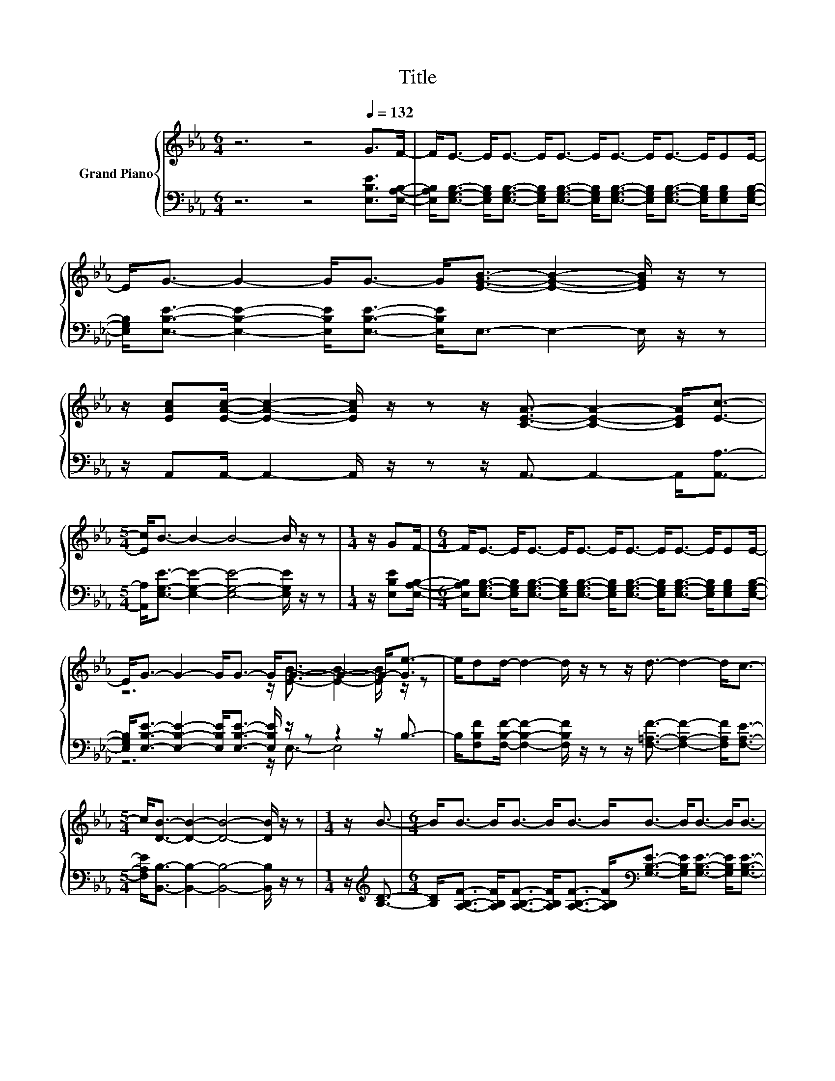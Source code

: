 X:1
T:Title
%%score { ( 1 3 ) | ( 2 4 ) }
L:1/8
M:6/4
K:Eb
V:1 treble nm="Grand Piano"
V:3 treble 
V:2 bass 
V:4 bass 
V:1
 z6 z4[Q:1/4=132] G>F- | F<E- E<E- E<E- E<E- E<E- E/EE/- | %2
 E<G- G2- G<G- G<[EGB]- [EGB]2- [EGB]/ z/ z | %3
 z/ [EAc][EAc]/- [EAc]2- [EAc]/ z/ z z/ [CEA]3/2- [CEA]2- [CEA]<[Ec]- | %4
[M:5/4] [Ec]<B- B2- B4- B/ z/ z |[M:1/4] z/ GF/- |[M:6/4] F<E- E<E- E<E- E<E- E<E- E/EE/- | %7
 E<G- G2- G<G- G<G- G2- G-<[Ge-] | e/dd/- d2- d/ z/ z z/ d3/2- d2- d<c- | %9
[M:5/4] c<[DB]- [DB]2- [DB]4- [DB]/ z/ z |[M:1/4] z/ B3/2- |[M:6/4] B<B- B<B- B<B- B<B- B<B- B<B- | %12
 B<B- B2- B<A- A<G- G2- G<G- | G<c- c<c- c<c- c<c- c<c- c<c- | c<c- c2- c<B- B<A- A2- A<A- | %15
 A<[Fd]- [Fd]<[Fd]- [Fd]<[Fd]- [Fd]<d- d<d- d<d- | %16
 d<[Ad]- [Ad]<[Ac]- [Ac]<[Ad]- [Ad]<[Ge]- [Ge]4- | %17
 [Ge]/[GB][GB]/- [GB]2- [GB]/ z/ z z/ [B,DG]3/2- [B,DG]2- [B,DG]<[A,DF]- | %18
 [A,DF]<[G,E]- [G,E]4- [G,E]<.B, z/ .C3/2 z/ .D3/2 | %19
 z/[K:bass] E3/2- E4- E<[K:treble]G- G2- G/ z/ z | z/ F3/2- F4- F6- | %21
 F<[K:bass]E- E4- E<[K:treble]G- G2- G/ z/ z | z/ F3/2- F4- F6- | %23
 F<G- G2- G/ z/ z z/ c3/2- c2- c/ z/ z | z/ B3/2- B4- B<G- G2- G/ z/ z | %25
 z/ c3/2- c4- c<B- B2- B/ z/ z | z/ F3/2- F4- F/ z/ z z2 z2 | %27
 z/[K:bass] E3/2- E4- E<[K:treble]G- G2- G/ z/ z | z/ F3/2- F4- F6- | %29
 F<[K:bass]E- E4- E<[K:treble]G- G2- G/ z/ z | z/ c3/2- c4- c6- | c<d- d4- d<e- e2- e/ z/ z | %32
 z/ e3/2- e2- e/ z/ z z/ c3/2- c2- c/ z/ z | z/ G3/2- G2- G/ z/ z z6 |[M:5/4] z10 | z10 |] %36
V:2
 z6 z4 [E,B,E]>[E,A,B,]- | %1
 [E,A,B,]<[E,G,B,]- [E,G,B,]<[E,G,B,]- [E,G,B,]<[E,G,B,]- [E,G,B,]<[E,G,B,]- [E,G,B,]<[E,G,B,]- [E,G,B,]/[E,G,B,][E,G,B,]/- | %2
 [E,G,B,]<[E,B,E]- [E,B,E]2- [E,B,E]<[E,B,E]- [E,B,E]<E,- E,2- E,/ z/ z | %3
 z/ A,,A,,/- A,,2- A,,/ z/ z z/ A,,3/2- A,,2- A,,<[A,,A,]- | %4
[M:5/4] [A,,A,]<[E,G,E]- [E,G,E]2- [E,G,E]4- [E,G,E]/ z/ z |[M:1/4] z/ [E,B,E][E,A,B,]/- | %6
[M:6/4] [E,A,B,]<[E,G,B,]- [E,G,B,]<[E,G,B,]- [E,G,B,]<[E,G,B,]- [E,G,B,]<[E,G,B,]- [E,G,B,]<[E,G,B,]- [E,G,B,]/[E,G,B,][E,G,B,]/- | %7
 [E,G,B,]<[E,B,E]- [E,B,E]2- [E,B,E]<[E,B,E]- [E,B,E]/ z/ z z2 z/ B,3/2- | %8
 B,/[F,B,F][F,B,F]/- [F,B,F]2- [F,B,F]/ z/ z z/ [F,=A,F]3/2- [F,A,F]2- [F,A,F]<[F,A,E]- | %9
[M:5/4] [F,A,E]<[B,,B,]- [B,,B,]2- [B,,B,]4- [B,,B,]/ z/ z |[M:1/4] z/[K:treble] [B,D]3/2- | %11
[M:6/4] [B,D]<[A,B,F]- [A,B,F]<[A,B,F]- [A,B,F]<[A,B,F]- [A,B,F]<[K:bass][G,B,E]- [G,B,E]<[G,B,E]- [G,B,E]<[G,B,E]- | %12
 [G,B,E]<[F,B,D]- [F,B,D]2- [F,B,D]<[F,B,D]- [F,B,D]<[E,B,E]- [E,B,E]2- [E,B,E]<G,- | %13
 G,<[K:treble][B,CG]- [B,CG]<[B,CG]- [B,CG]<[B,CG]- [B,CG]<[A,CF]- [A,CF]<[A,CF]- [A,CF]<[A,CF]- | %14
 [A,CF]<[K:bass][G,C=E]- [G,CE]2- [G,CE]<[G,CE]- [G,CE]<[F,CF]- [F,CF]2- [F,CF]<[F,CF]- | %15
 [F,CF]<[B,,B,]- [B,,B,]<[B,,B,]- [B,,B,]<[B,,B,]- [B,,B,]<[K:treble][A,B,F]- [A,B,F]<[A,B,F]- [A,B,F]<[A,B,F]- | %16
 [A,B,F]<[K:bass][F,B,]- [F,B,]<[F,B,]- [F,B,]<[F,B,]- [F,B,]<B,- B,2- B,-<[G,B,]- | %17
 [G,B,]/B,B,/- B,2- B,/ z/ z z/ B,,3/2- B,,2- B,,<B,,- | B,,<E,- E,4- E,<.B,, z/ .C,3/2 z/ .D,3/2 | %19
 z2 z/ G,3/2- G,<G,- G,/ z/ z z/ B,3/2- B,<G,,- | G,,2 z/ B,3/2- B,<B,- B,/ z/ z z/ A,3/2- A,<A,- | %21
 A,2 z/ G,3/2- G,<G,- G,/ z/ z z/ B,3/2- B,<G,,- | %22
 G,,2 z/ B,3/2- B,<B,- B,/ z/ z z/ B,3/2- B,<B,- | %23
 B,2 z/ B,3/2- B,<[EG]- [EG]/ z/ z z/ E3/2- E<C,- | C,2 z/ E3/2- E<E- E/ z/ z z/ B,3/2- B,<[EG]- | %25
 [EG]2 z/ E3/2- E<E- E/ z/ z z/ E3/2- E<[B,E]- | [B,E]2 z/ B,3/2- B,<B,- B,<C- C<B,- B,<A,- | %27
 A,2 z/ G,3/2- G,<G,- G,/ z/ z z/ B,3/2- B,<G,,- | %28
 G,,2 z/ B,3/2- B,<B,- B,/ z/ z z/ A,3/2- A,<A,- | %29
 A,2 z/ G,3/2- G,<G,- G,/ z/ z z/ B,3/2- B,<[EG]- | [EG]2 z/ E3/2- E<E- E/ z/ z z/ E3/2- E<E- | %31
 E2[K:treble] z/ A3/2- A<A- A/ z/ z z/ A3/2- A<[AB]- | %32
 [AB]2 z/ G3/2- G<[EG]- [EG]/[K:bass] z/ z z/ E3/2- E<[CF]- | %33
 [CF]2 z/ B,3/2- B,/ z/ z z/ [B,,B,]3/2- [B,,B,]2- [B,,B,]<[B,,A,B,]- | %34
[M:5/4] [B,,A,B,]<[E,G,B,]- [E,G,B,]2- [E,G,B,]6- | [E,G,B,]2 z2 z2 z4 |] %36
V:3
 x12 | x12 | x12 | x12 |[M:5/4] x10 |[M:1/4] x2 |[M:6/4] x12 | z6 z/ [EB]3/2- [EB]2- [EB]/ z/ z | %8
 x12 |[M:5/4] x10 |[M:1/4] x2 |[M:6/4] x12 | x12 | x12 | x12 | x12 | x12 | x12 | x12 | %19
 z2[K:bass] z/ B,3/2- B,<B,- B,/[K:treble] z/ z z/ E3/2- E<[B,EB]- | %20
 [B,EB]2 z/ D3/2- D<D- D/ z/ z z/ [B,D]3/2- [B,D]<[B,D]- | %21
 [B,D]2[K:bass] z/ B,3/2- B,<B,- B,/[K:treble] z/ z z/ E3/2- E<[B,EB]- | %22
 [B,EB]2 z/ D3/2- D<D- D/ z/ z z/ D3/2- D<D- | D2 z/ E3/2- E<B- B/ z/ z z/ A3/2- A<[EAe]- | %24
 [EAe]2 z/ G3/2- G<G- G/ z/ z z/ E3/2- E<B- | B2 z/ A3/2- A<A- A/ z/ z z/ G3/2- G<G- | %26
 G2 z/ D3/2- D<D- D<A- A<G- G<F- | %27
 F2[K:bass] z/ B,3/2- B,<B,- B,/[K:treble] z/ z z/ E3/2- E<[B,EB]- | %28
 [B,EB]2 z/ D3/2- D<D- D/ z/ z z/ [B,D]3/2- [B,D]<[B,D]- | %29
 [B,D]2[K:bass] z/ B,3/2- B,<B,- B,/[K:treble] z/ z z/ E3/2- E<B- | %30
 B2 z/ A3/2- A<A- A/ z/ z z/ A3/2- A<A- | A2 z/ B3/2- B<B- B/ z/ z z/ B3/2- B<f- | %32
 f2 z/ B3/2- B<B- B/ z/ z z/ A3/2- A<A- | A2 z/ E3/2- E<B,- B,<[DG]- [DG]2- [DG]<F- | %34
[M:5/4] F<E- E2- E6- | E2 z2 z2 z4 |] %36
V:4
 x12 | x12 | x12 | x12 |[M:5/4] x10 |[M:1/4] x2 |[M:6/4] x12 | z6 z/ E,3/2- E,4 | x12 | %9
[M:5/4] x10 |[M:1/4] x/[K:treble] x3/2 |[M:6/4] x13/2[K:bass] x11/2 | x12 | x/[K:treble] x23/2 | %14
 x/[K:bass] x23/2 | x13/2[K:treble] x11/2 | z6[K:bass] z/ E,3/2- E,2- E,/ z/ z | x12 | x12 | %19
 z/ E,3/2- E,4- E,<E,- E,2- E,/ z/ z | z/ B,,3/2- B,,4- B,,<B,,- B,,4- | %21
 B,,<E,- E,4- E,<E,- E,2- E,/ z/ z | z/ B,,3/2- B,,4- B,,<B,,- B,,4- | %23
 B,,<E,- E,4- E,<A,,- A,,2- A,,/ z/ z | z/ E,3/2- E,4- E,<E,- E,4- | E,<E,- E,4- E,<E,- E,4- | %26
 E,<B,,- B,,4- B,,/ z/ z z2 z2 | z/ E,3/2- E,4- E,<E,- E,2- E,/ z/ z | %28
 z/ B,,3/2- B,,4- B,,<B,,- B,,4- | B,,<E,- E,4- E,<E,- E,4- | E,<A,,- A,,4- A,,<A,,- A,,4- | %31
 A,,<[K:treble]F,- F,4- F,<B,,- B,,4- | B,,<E,- E,4- E,<[K:bass]A,,- A,,4- | %33
 A,,<B,,- B,,4- B,,/ z/ z z2 z2 |[M:5/4] x10 | x10 |] %36

